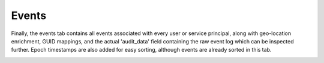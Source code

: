 Events
======

Finally, the events tab contains all events associated with every user or service principal, along with geo-location enrichment, GUID mappings, and the actual 'audit_data' field containing the raw event log which can be inspected further. Epoch timestamps are also added for easy sorting, although events are already sorted in this tab.

.. image:: /images/events.jpg
   :alt: log path
   :scale: 30
